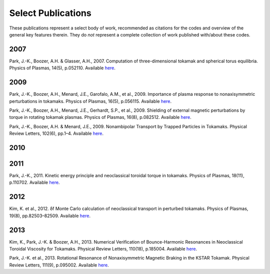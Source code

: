 Select Publications
*******************

These publications represent a select body of work, recommended as citations for 
the codes and overview of the general key features therein. They do *not* represent
a complete collection of work published with/about these codes.

2007
----

Park, J.-K., Boozer, A.H. & Glasser, A.H., 2007. Computation of three-dimensional tokamak and spherical torus equilibria. Physics of Plasmas, 14(5), p.052110. Available `here <http://link.aip.org/link/PHPAEN/v14/i5/p052110/s1&Agg=doi>`_.


2009
----

Park, J.-K., Boozer, A.H., Menard, J.E., Garofalo, A.M., et al., 2009. Importance of plasma response to nonaxisymmetric perturbations in tokamaks. Physics of Plasmas, 16(5), p.056115. Available `here <http://link.aip.org/link/PHPAEN/v16/i5/p056115/s1&Agg=doi>`_.

Park, J.-K., Boozer, A.H., Menard, J.E., Gerhardt, S.P., et al., 2009. Shielding of external magnetic perturbations by torque in rotating tokamak plasmas. Physics of Plasmas, 16(8), p.082512. Available `here <http://link.aip.org/link/PHPAEN/v16/i8/p082512/s1&Agg=doi>`_.

Park, J.-K., Boozer, A.H. & Menard, J.E., 2009. Nonambipolar Transport by Trapped Particles in Tokamaks. Physical Review Letters, 102(6), pp.1–4. Available `here <http://link.aps.org/doi/10.1103/PhysRevLett.102.065002>`_.


2010
----

2011
----

Park, J.-K., 2011. Kinetic energy principle and neoclassical toroidal torque in tokamaks. Physics of Plasmas, 18(11), p.110702. Available `here <http://link.aip.org/link/PHPAEN/v18/i11/p110702/s1&Agg=doi>`_.


2012
----

Kim, K. et al., 2012. δf Monte Carlo calculation of neoclassical transport in perturbed tokamaks. Physics of Plasmas, 19(8), pp.82503–82509. Available `here <http://link.aip.org/link/PHPAEN/v19/i8/p082503/s1&Agg=doi>`_.


2013
----

Kim, K., Park, J.-K. & Boozer, A.H., 2013. Numerical Verification of Bounce-Harmonic Resonances in Neoclassical Toroidal Viscosity for Tokamaks. Physical Review Letters, 110(18), p.185004. Available `here <http://link.aps.org/doi/10.1103/PhysRevLett.110.185004>`_.

Park, J.-K. et al., 2013. Rotational Resonance of Nonaxisymmetric Magnetic Braking in the KSTAR Tokamak. Physical Review Letters, 111(9), p.095002. Available `here <http://link.aps.org/doi/10.1103/PhysRevLett.111.095002>`_.

